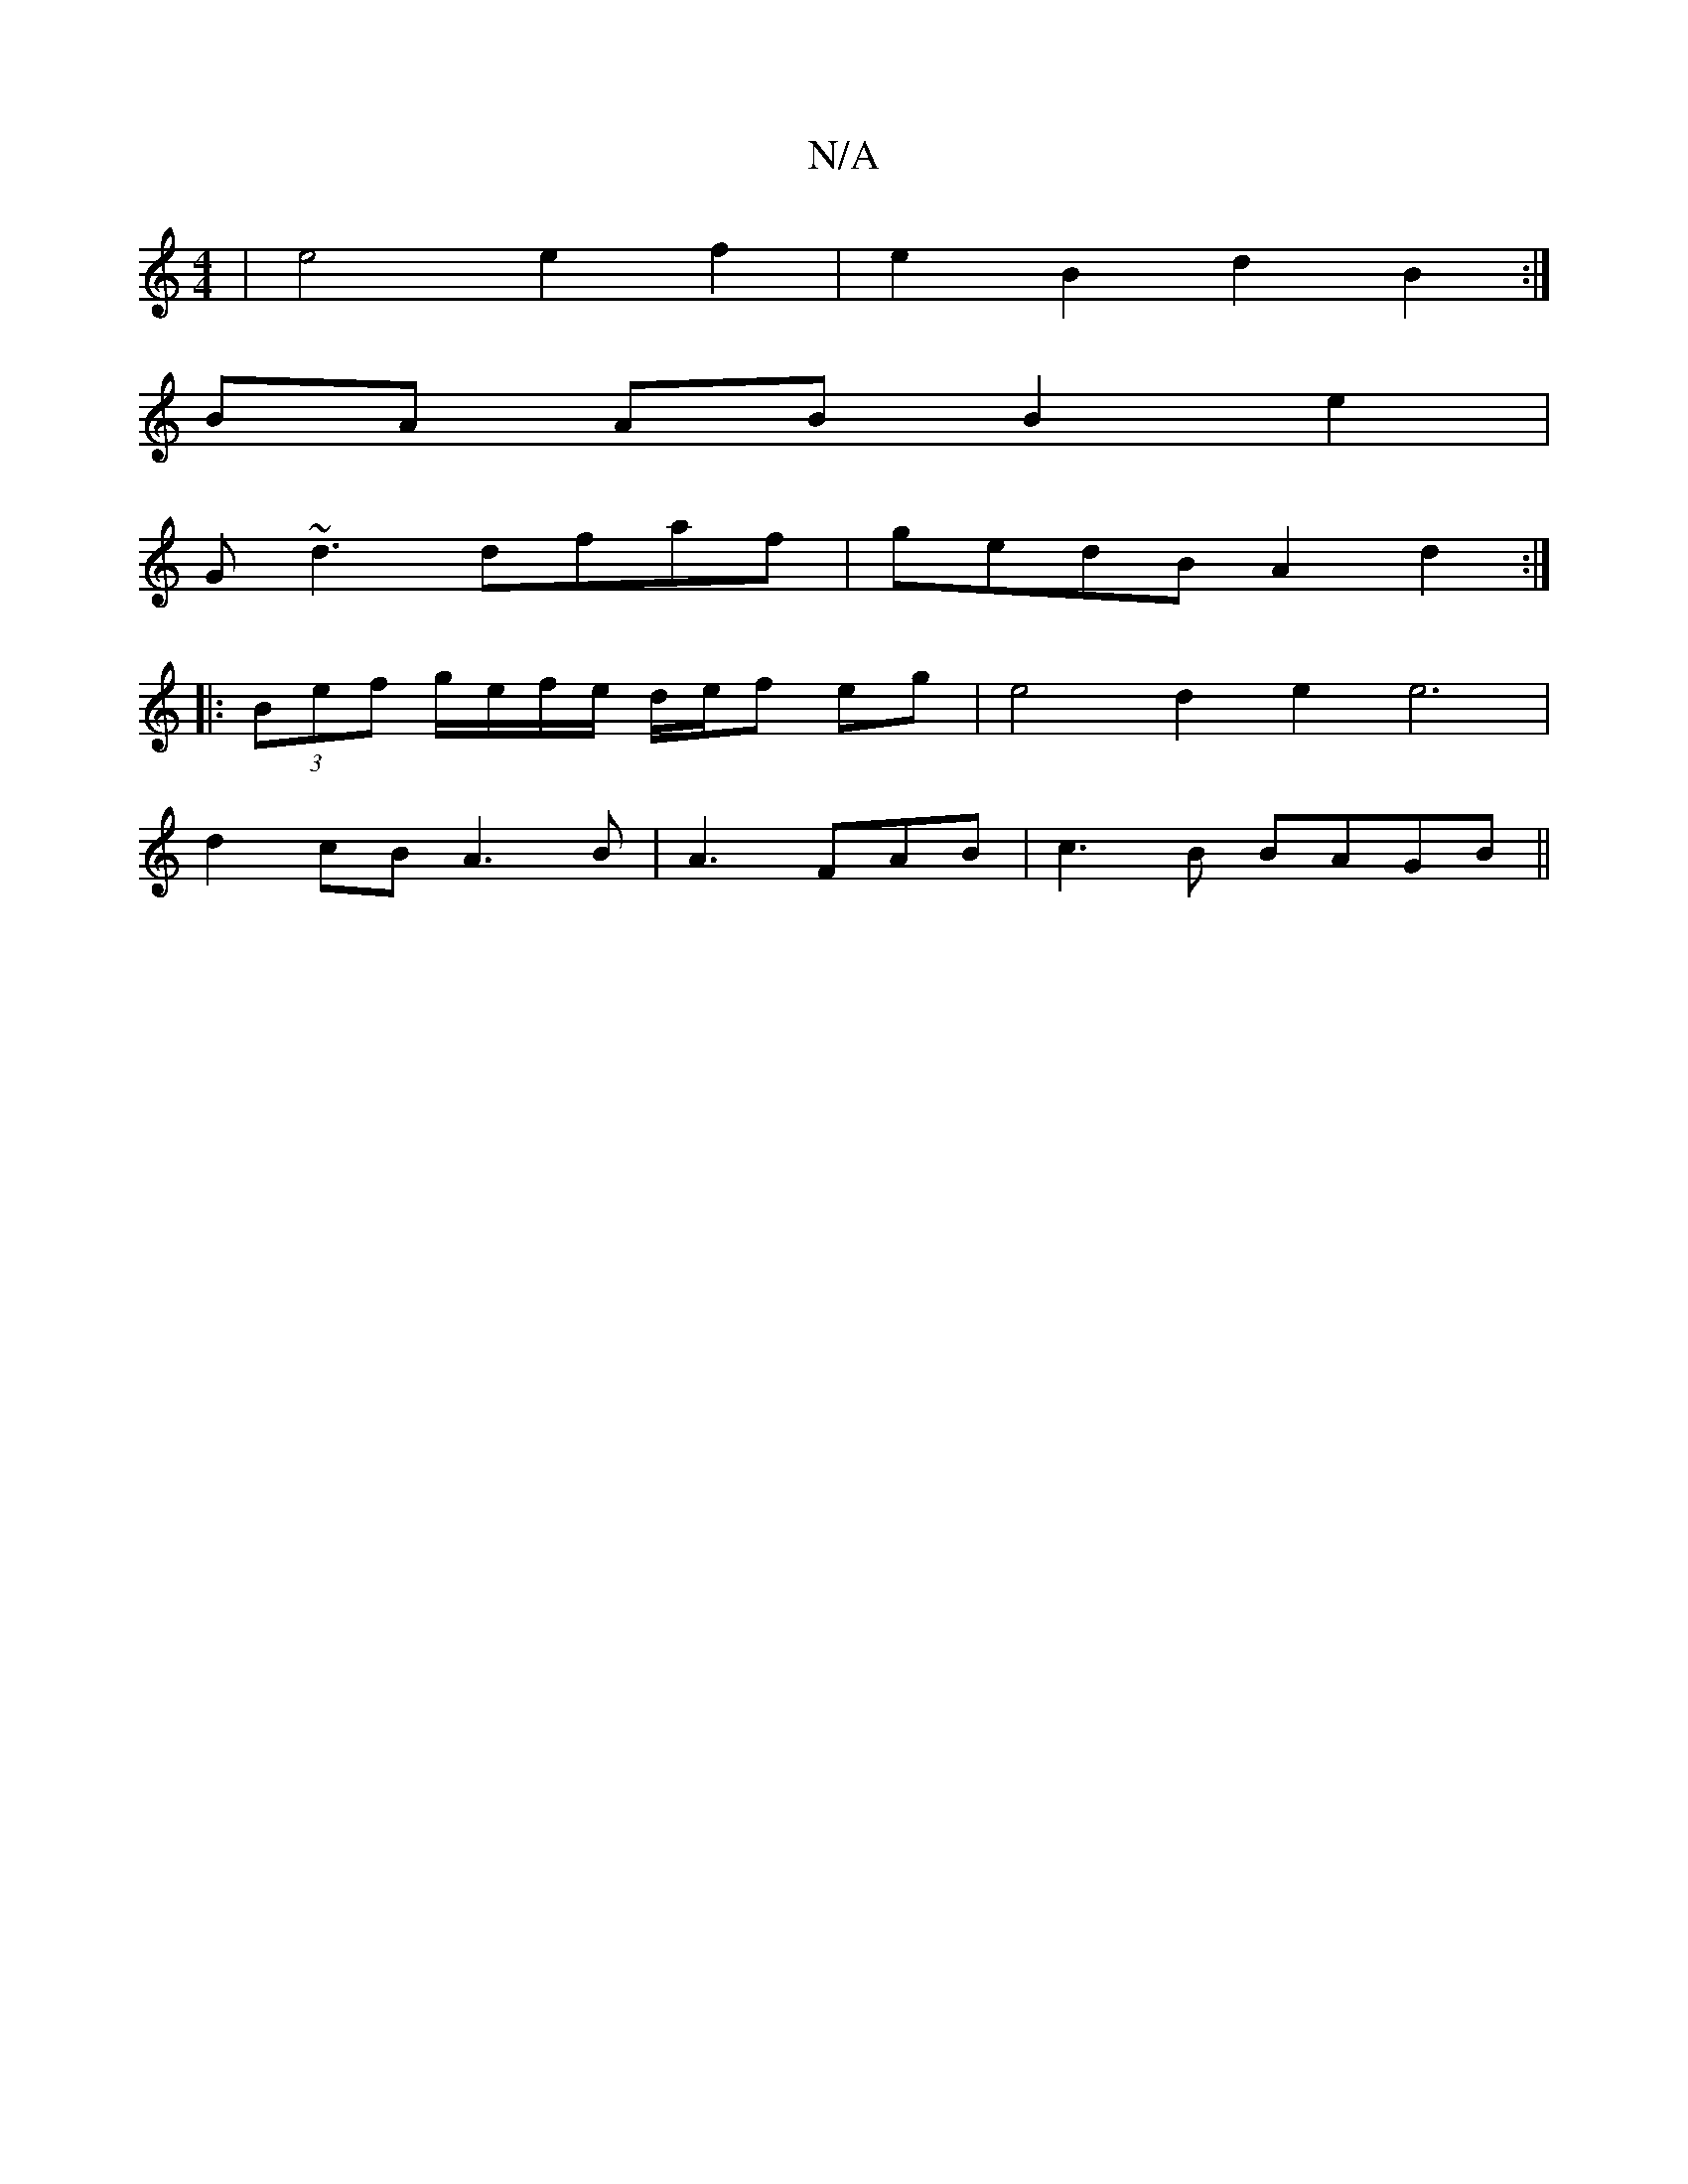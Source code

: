 X:1
T:N/A
M:4/4
R:N/A
K:Cmajor
| e4 e2 f2 | e2 B2 d2 B2 :|
BA AB B2 e2 | 
G ~d3 dfaf | gedB A2d2 :|
|: (3Bef g/e/f/e/ d/e/f eg | e4 d2 e2 e6|
d2cB A3B|A3 FAB|c3B BAGB||

|:bagg fefe|1 feec eace | dcBA BAAG| D3 B- dc |ABcB ecce | dd